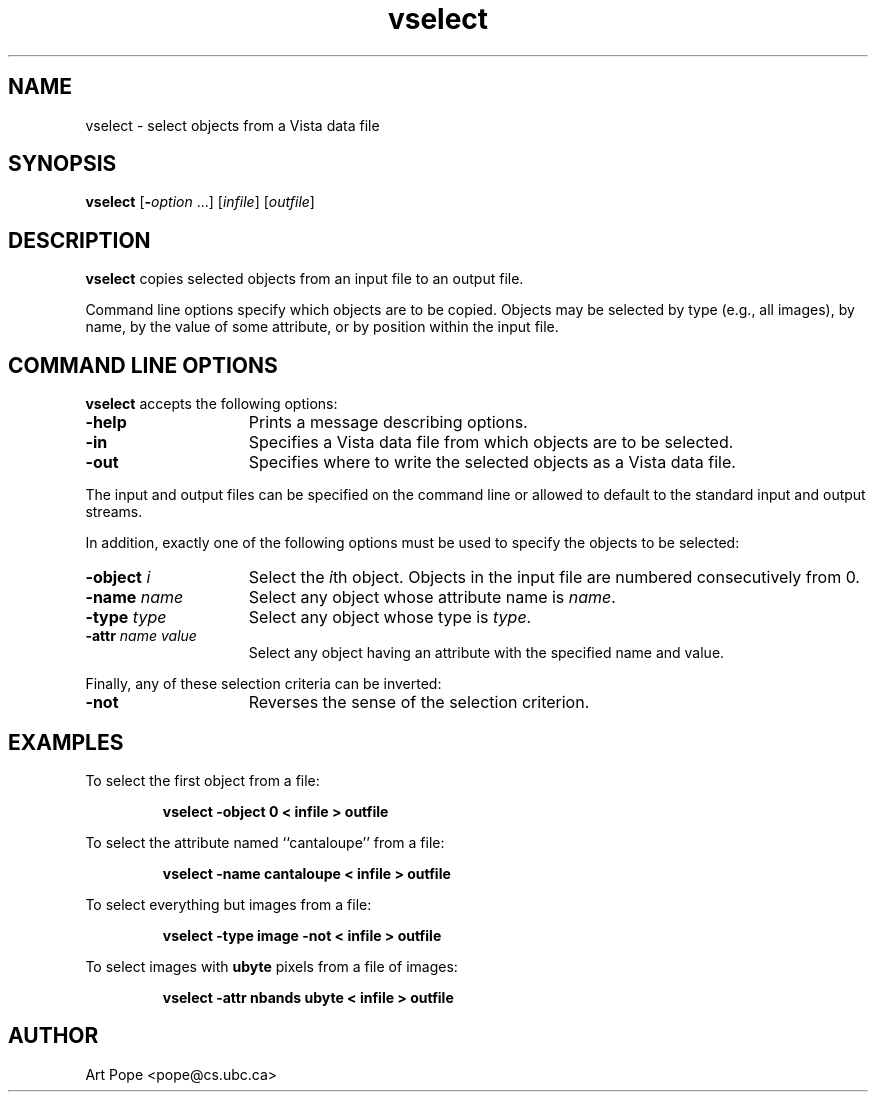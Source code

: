 .ds Vn 1.12
.TH vselect 1Vi "24 April 1993" "Vista Version \*(Vn"
.SH NAME
vselect \- select objects from a Vista data file
.SH SYNOPSIS
\fBvselect\fR [\fB-\fIoption\fR ...] [\fIinfile\fR] [\fIoutfile\fR]
.SH DESCRIPTION
\fBvselect\fP copies selected objects from an input file to an output file.
.PP
Command line options specify which objects are to be copied. Objects may be
selected by type (e.g., all images), by name, by the value of some 
attribute, or by position within the input file.
.SH "COMMAND LINE OPTIONS"
\fBvselect\fP accepts the following options:
.IP \fB-help\fP 15n
Prints a message describing options.
.IP \fB-in\fP
Specifies a Vista data file from which objects are to be selected.
.IP \fB-out\fP
Specifies where to write the selected objects as a Vista data file.
.PP
The input and output files can be specified on the command line or allowed to
default to the standard input and output streams.
.PP
In addition, exactly one of the following options must be used to specify 
the objects to be selected: 
.IP "\fB-object\fP \fIi\fP" 15n
Select the \fIi\fPth object. Objects in the input file are
numbered consecutively from 0.
.IP "\fB-name\fP \fIname\fP"
Select any object whose attribute name is \fIname\fP.
.IP "\fB-type\fP \fItype\fP"
Select any object whose type is \fItype\fP.
.IP "\fB-attr \fIname value\fP"
Select any object having an attribute with the specified name and value.
.PP
Finally, any of these selection criteria can be inverted:
.IP \fB-not\fP 15n
Reverses the sense of the selection criterion.
.SH EXAMPLES
To select the first object from a file:
.IP
.B "vselect -object 0 < infile > outfile"
.PP
To select the attribute named ``cantaloupe'' from a file:
.IP
.B "vselect -name cantaloupe < infile > outfile"
.PP
To select everything but images from a file:
.IP 
.B "vselect -type image -not < infile > outfile"
.PP
To select images with \fBubyte\fP pixels from a file of images:
.IP
.B "vselect -attr nbands ubyte < infile > outfile"
.SH AUTHOR
Art Pope <pope@cs.ubc.ca>
